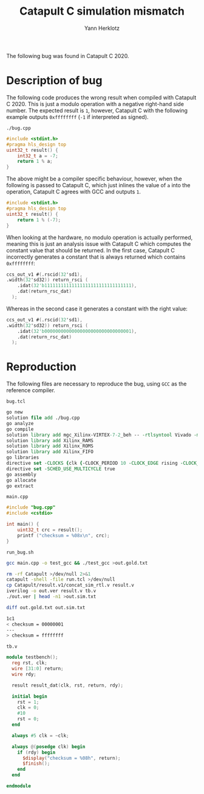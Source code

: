 #+title: Catapult C simulation mismatch
#+author: Yann Herklotz

The following bug was found in Catapult C 2020.

* Description of bug

The following code produces the wrong result when compiled with Catapult C 2020.
This is just a modulo operation with a negative right-hand side number.  The
expected result is =1=, however, Catapult C with the following example outputs
=0xffffffff= (=-1= if interpreted as signed).

=./bug.cpp=
#+begin_src cpp :tangle ./bug.cpp
  #include <stdint.h>
  #pragma hls_design top
  uint32_t result() {
      int32_t a = -7;
      return 1 % a;
  }
#+end_src

The above might be a compiler specific behaviour, however, when the following is
passed to Catapult C, which just inlines the value of =a= into the operation,
Catapult C agrees with GCC and outputs =1=.

#+begin_src cpp
  #include <stdint.h>
  #pragma hls_design top
  uint32_t result() {
      return 1 % (-7);
  }
#+end_src

When looking at the hardware, no modulo operation is actually performed, meaning
this is just an analysis issue with Catapult C which computes the constant value
that should be returned.  In the first case, Catapult C incorrectly generates a
constant that is always returned which contains =0xffffffff=:

#+begin_src verilog
  ccs_out_v1 #(.rscid(32'sd1),
  .width(32'sd32)) return_rsci (
      .idat(32'b11111111111111111111111111111111),
      .dat(return_rsc_dat)
    );
#+end_src

Whereas in the second case it generates a constant with the right value:

#+begin_src verilog
  ccs_out_v1 #(.rscid(32'sd1),
  .width(32'sd32)) return_rsci (
      .idat(32'b00000000000000000000000000000001),
      .dat(return_rsc_dat)
    );
#+end_src

* Reproduction

The following files are necessary to reproduce the bug, using =GCC= as the
reference compiler.

=bug.tcl=
#+begin_src tcl :tangle ./run.tcl
  go new
  solution file add ./bug.cpp
  go analyze
  go compile
  solution library add mgc_Xilinx-VIRTEX-7-2_beh -- -rtlsyntool Vivado -manufacturer Xilinx -family VIRTEX-7 -speed -2 -part xc7vx485tffg1157-2
  solution library add Xilinx_RAMS
  solution library add Xilinx_ROMS
  solution library add Xilinx_FIFO
  go libraries
  directive set -CLOCKS {clk {-CLOCK_PERIOD 10 -CLOCK_EDGE rising -CLOCK_HIGH_TIME 5 -CLOCK_OFFSET 0.000000 -CLOCK_UNCERTAINTY 0.0 -RESET_KIND sync -RESET_SYNC_NAME rst -RESET_SYNC_ACTIVE high -RESET_ASYNC_NAME arst_n -RESET_ASYNC_ACTIVE low -ENABLE_NAME {} -ENABLE_ACTIVE high}}
  directive set -SCHED_USE_MULTICYCLE true
  go assembly
  go allocate
  go extract
#+end_src

=main.cpp=
#+begin_src cpp :tangle ./main.cpp
  #include "bug.cpp"
  #include <cstdio>

  int main() {
      uint32_t crc = result();
      printf ("checksum = %08x\n", crc);
  }
#+end_src

=run_bug.sh=
#+begin_src sh :tangle ./run_bug.sh :exports both :results code
  gcc main.cpp -o test_gcc && ./test_gcc >out.gold.txt

  rm -rf Catapult >/dev/null 2>&1
  catapult -shell -file run.tcl >/dev/null
  cp Catapult/result.v1/concat_sim_rtl.v result.v
  iverilog -o out.ver result.v tb.v
  ./out.ver | head -n1 >out.sim.txt

  diff out.gold.txt out.sim.txt
#+end_src

#+RESULTS:
#+begin_src sh
1c1
< checksum = 00000001
---
> checksum = ffffffff
#+end_src

=tb.v=
#+begin_src verilog :tangle tb.v
  module testbench();
    reg rst, clk;
    wire [31:0] return;
    wire rdy;

    result result_dat(clk, rst, return, rdy);

    initial begin
      rst = 1;
      clk = 0;
      #10
      rst = 0;
    end

    always #5 clk = ~clk;

    always @(posedge clk) begin
      if (rdy) begin
        $display("checksum = %08h", return);
        $finish();
      end
    end

  endmodule
#+end_src
